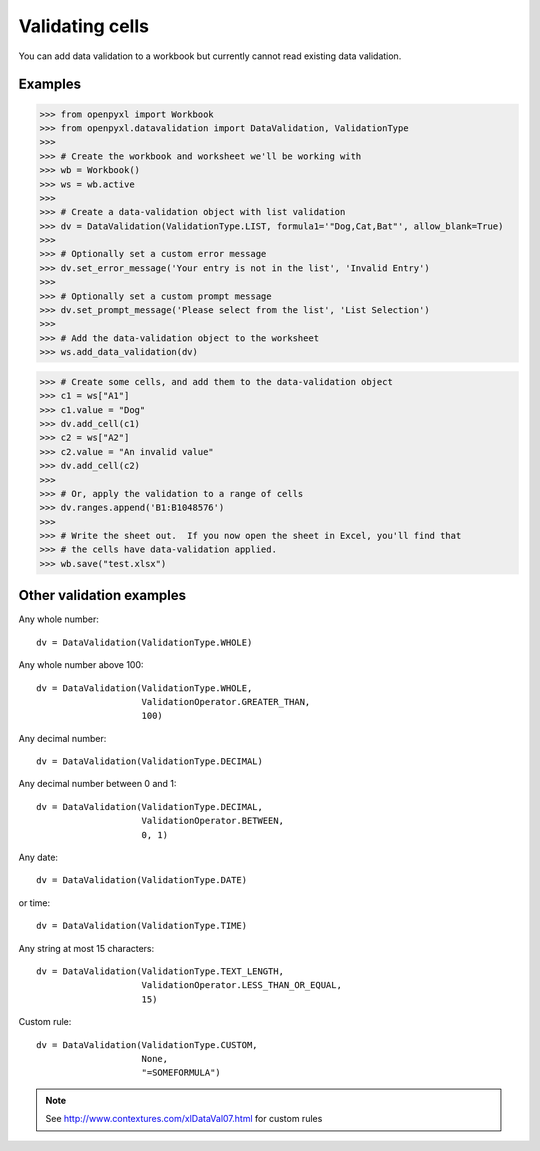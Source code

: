 Validating cells
================

You can add data validation to a workbook but currently cannot read existing data validation.


Examples
--------

.. :: doctest

>>> from openpyxl import Workbook
>>> from openpyxl.datavalidation import DataValidation, ValidationType
>>>
>>> # Create the workbook and worksheet we'll be working with
>>> wb = Workbook()
>>> ws = wb.active
>>>
>>> # Create a data-validation object with list validation
>>> dv = DataValidation(ValidationType.LIST, formula1='"Dog,Cat,Bat"', allow_blank=True)
>>>
>>> # Optionally set a custom error message
>>> dv.set_error_message('Your entry is not in the list', 'Invalid Entry')
>>>
>>> # Optionally set a custom prompt message
>>> dv.set_prompt_message('Please select from the list', 'List Selection')
>>>
>>> # Add the data-validation object to the worksheet
>>> ws.add_data_validation(dv)

>>> # Create some cells, and add them to the data-validation object
>>> c1 = ws["A1"]
>>> c1.value = "Dog"
>>> dv.add_cell(c1)
>>> c2 = ws["A2"]
>>> c2.value = "An invalid value"
>>> dv.add_cell(c2)
>>>
>>> # Or, apply the validation to a range of cells
>>> dv.ranges.append('B1:B1048576')
>>>
>>> # Write the sheet out.  If you now open the sheet in Excel, you'll find that
>>> # the cells have data-validation applied.
>>> wb.save("test.xlsx")


Other validation examples
-------------------------

Any whole number:
::

    dv = DataValidation(ValidationType.WHOLE)

Any whole number above 100:
::

    dv = DataValidation(ValidationType.WHOLE,
                        ValidationOperator.GREATER_THAN,
                        100)

Any decimal number:
::

    dv = DataValidation(ValidationType.DECIMAL)

Any decimal number between 0 and 1:
::

    dv = DataValidation(ValidationType.DECIMAL,
                        ValidationOperator.BETWEEN,
                        0, 1)

Any date:
::

    dv = DataValidation(ValidationType.DATE)

or time:
::

    dv = DataValidation(ValidationType.TIME)

Any string at most 15 characters:
::

    dv = DataValidation(ValidationType.TEXT_LENGTH,
                        ValidationOperator.LESS_THAN_OR_EQUAL,
                        15)

Custom rule:
::

    dv = DataValidation(ValidationType.CUSTOM,
                        None,
                        "=SOMEFORMULA")

.. note::
    See http://www.contextures.com/xlDataVal07.html for custom rules
